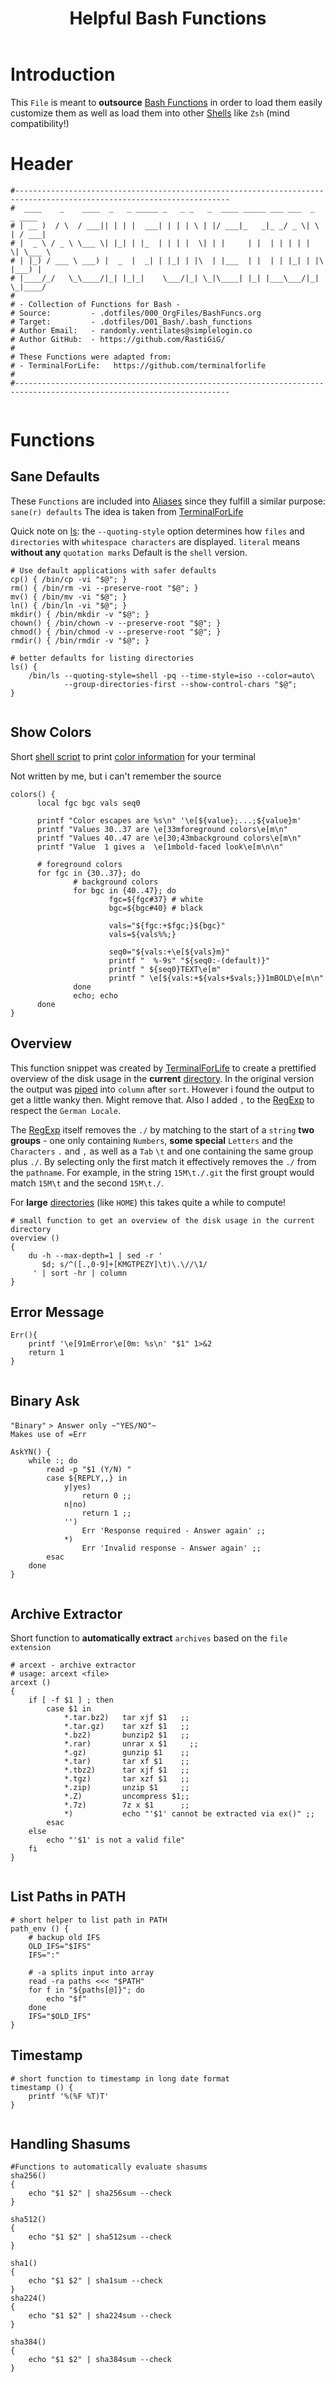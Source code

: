 #+title: Helpful Bash Functions
#+PROPERTY: header-args:shell :tangle ../D01_Bash/.bash_functions :mkdirp yes
#+STARTUP: show2levels

* Introduction

This ~File~ is meant to *outsource* [[id:bf9b9431-2e38-411a-904f-c5b0c913520d][Bash Functions]] in order to load them easily customize them as well as load them into other [[id:a7e2ab1a-458f-429f-851e-ab5dce72908d][Shells]]
like ~Zsh~ (mind compatibility!)

* Header

#+begin_src shell
  #----------------------------------------------------------------------------------------------------------------------
  #  ____    _    ____  _   _ _____ _   _ _   _  ____ _____ ___ ___  _   _ ____  
  # | __ )  / \  / ___|| | | |  ___| | | | \ | |/ ___|_   _|_ _/ _ \| \ | / ___| 
  # |  _ \ / _ \ \___ \| |_| | |_  | | | |  \| | |     | |  | | | | |  \| \___ \ 
  # | |_) / ___ \ ___) |  _  |  _| | |_| | |\  | |___  | |  | | |_| | |\  |___) |
  # |____/_/   \_\____/|_| |_|_|    \___/|_| \_|\____| |_| |___\___/|_| \_|____/ 
  #                                                                              
  # - Collection of Functions for Bash -
  # Source:         - .dotfiles/000_OrgFiles/BashFuncs.org
  # Target:         - .dotfiles/D01_Bash/.bash_functions
  # Author Email:   - randomly.ventilates@simplelogin.co
  # Author GitHub:  - https://github.com/RastiGiG/
  #
  # These Functions were adapted from:
  # - TerminalForLife:   https://github.com/terminalforlife
  #
  #----------------------------------------------------------------------------------------------------------------------    

#+end_src

* Functions
** Sane Defaults
These ~Functions~ are included into [[file:Aliases.org][Aliases]] since they fulfill a similar purpose: ~sane(r) defaults~
The idea is taken from [[https://github.com/terminalforlife/BashConfig/blob/master/source/.profile][TerminalForLife]] 
:NOTE:
Quick note on [[id:28da9d49-b484-4ac7-9340-c800bbee5aff][ls]]:
the =--quoting-style= option determines how ~files~ and ~directories~ with ~whitespace characters~ are displayed.
=literal= means *without any* ~quotation marks~
Default is the =shell= version.
:END:
#+begin_src shell :tangle no
  # Use default applications with safer defaults
  cp() { /bin/cp -vi "$@"; }
  rm() { /bin/rm -vi --preserve-root "$@"; }
  mv() { /bin/mv -vi "$@"; }
  ln() { /bin/ln -vi "$@"; }
  mkdir() { /bin/mkdir -v "$@"; }
  chown() { /bin/chown -v --preserve-root "$@"; }
  chmod() { /bin/chmod -v --preserve-root "$@"; }
  rmdir() { /bin/rmdir -v "$@"; }

  # better defaults for listing directories
  ls() {
      /bin/ls --quoting-style=shell -pq --time-style=iso --color=auto\
              --group-directories-first --show-control-chars "$@";
  }

#+end_src
** Show Colors

Short [[id:d8f69b88-c85b-45e1-b6c4-7aeff1c67e85][shell script]] to print [[id:7936432d-8e0b-4a44-8c3f-95de3f329c5e][color information]] for your terminal
:NOTE:
Not written by me, but i can't remember the source
:END:
#+begin_src shell
    colors() {
          local fgc bgc vals seq0

          printf "Color escapes are %s\n" '\e[${value};...;${value}m'
          printf "Values 30..37 are \e[33mforeground colors\e[m\n"
          printf "Values 40..47 are \e[30;43mbackground colors\e[m\n"
          printf "Value  1 gives a  \e[1mbold-faced look\e[m\n\n"

          # foreground colors
          for fgc in {30..37}; do
                  # background colors
                  for bgc in {40..47}; do
                          fgc=${fgc#37} # white
                          bgc=${bgc#40} # black

                          vals="${fgc:+$fgc;}${bgc}"
                          vals=${vals%%;}

                          seq0="${vals:+\e[${vals}m}"
                          printf "  %-9s" "${seq0:-(default)}"
                          printf " ${seq0}TEXT\e[m"
                          printf " \e[${vals:+${vals+$vals;}}1mBOLD\e[m\n"
                  done
                  echo; echo
          done
    }
#+end_src
** Overview
This function snippet was created by [[https://github.com/terminalforlife/BashConfig/blob/master/source/.profile][TerminalForLife]] to create a prettified overview of the disk usage in the *current* [[id:94dcbee4-f5ad-4259-878a-02aeddc6b46b][directory]].
In the original version the output was [[id:f3c16ca9-95e3-4279-aae3-42fe9dca6737][piped]] into =column= after =sort=. However i found the output to get a little wanky then. Might remove that.
Also I added =,= to the [[id:26419d86-c777-4765-9dd1-9353f17a0716][RegExp]] to respect the ~German Locale~.

The [[id:26419d86-c777-4765-9dd1-9353f17a0716][RegExp]] itself removes the =./= by matching to the start of a ~string~ *two groups* - one only containing ~Numbers~, *some special* ~Letters~ and the ~Characters~ =.= and =,= as well as a ~Tab~ =\t= and one containing the same group plus =./=. By selecting only the first match it effectively removes the =./= from the ~pathname~. For example, in the string =15M\t./.git= the first groupt would match =15M\t= and the second =15M\t./=.

:CAUTION:
For *large* [[id:94dcbee4-f5ad-4259-878a-02aeddc6b46b][directories]] (like ~HOME~) this takes quite a while to compute!
:END:
#+begin_src shell
  # small function to get an overview of the disk usage in the current directory
  overview ()
  {
      du -h --max-depth=1 | sed -r '
         $d; s/^([.,0-9]+[KMGTPEZY]\t)\.\//\1/
       ' | sort -hr | column
  }
#+end_src

** Error Message

#+begin_src shell
  Err(){
      printf '\e[91mError\e[0m: %s\n' "$1" 1>&2
      return 1
  }

#+end_src

** Binary Ask

~"Binary"~ => Answer only ~"YES/NO"~
Makes use of =Err=
#+begin_src shell
  AskYN() {
      while :; do
          read -p "$1 (Y/N) "
          case ${REPLY,,} in
              y|yes)
                  return 0 ;;
              n|no)
                  return 1 ;;
              '')
                  Err 'Response required - Answer again' ;;
              ,*)
                  Err 'Invalid response - Answer again' ;;
          esac
      done
  }
  
#+end_src
** Archive Extractor

Short function to *automatically extract* ~archives~ based on the ~file extension~
#+begin_src shell
  # arcext - archive extractor
  # usage: arcext <file>
  arcext ()
  {
      if [ -f $1 ] ; then
          case $1 in
              ,*.tar.bz2)   tar xjf $1   ;;
              ,*.tar.gz)    tar xzf $1   ;;
              ,*.bz2)       bunzip2 $1   ;;
              ,*.rar)       unrar x $1     ;;
              ,*.gz)        gunzip $1    ;;
              ,*.tar)       tar xf $1    ;;
              ,*.tbz2)      tar xjf $1   ;;
              ,*.tgz)       tar xzf $1   ;;
              ,*.zip)       unzip $1     ;;
              ,*.Z)         uncompress $1;;
              ,*.7z)        7z x $1      ;;
              ,*)           echo "'$1' cannot be extracted via ex()" ;;
          esac
      else
          echo "'$1' is not a valid file"
      fi
  }

#+end_src
** List Paths in PATH

#+begin_src shell
  # short helper to list path in PATH
  path_env () {
      # backup old IFS
      OLD_IFS="$IFS"
      IFS=":"

      # -a splits input into array
      read -ra paths <<< "$PATH"
      for f in "${paths[@]}"; do
          echo "$f"
      done
      IFS="$OLD_IFS"
  }
#+end_src
** Timestamp
#+begin_src shell
  # short function to timestamp in long date format
  timestamp () {
      printf '%(%F %T)T'
  }
  
#+end_src
** Handling Shasums

#+begin_src shell
  #Functions to automatically evaluate shasums
  sha256()
  {
      echo "$1 $2" | sha256sum --check
  }

  sha512()
  {
      echo "$1 $2" | sha512sum --check
  }

  sha1()
  {
      echo "$1 $2" | sha1sum --check
  }
  sha224()
  {
      echo "$1 $2" | sha224sum --check
  }
  
  sha384()
  {
      echo "$1 $2" | sha384sum --check
  }
#+end_src

